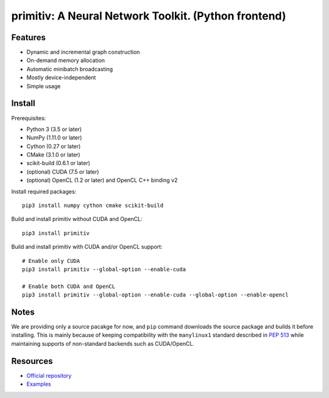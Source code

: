 primitiv: A Neural Network Toolkit. (Python frontend)
=====================================================


Features
--------

- Dynamic and incremental graph construction
- On-demand memory allocation
- Automatic minibatch broadcasting
- Mostly device-independent
- Simple usage


Install
-------

Prerequisites:

- Python 3 (3.5 or later)
- NumPy (1.11.0 or later)
- Cython (0.27 or later)
- CMake (3.1.0 or later)
- scikit-build (0.6.1 or later)
- (optional) CUDA (7.5 or later)
- (optional) OpenCL (1.2 or later) and OpenCL C++ binding v2

Install required packages::

    pip3 install numpy cython cmake scikit-build

Build and install primitiv without CUDA and OpenCL::

    pip3 install primitiv

Build and install primitiv with CUDA and/or OpenCL support::

    # Enable only CUDA
    pip3 install primitiv --global-option --enable-cuda

    # Enable both CUDA and OpenCL
    pip3 install primitiv --global-option --enable-cuda --global-option --enable-opencl


Notes
-----

We are providing only a source pacakge for now, and ``pip`` command
downloads the source package and builds it before installing.
This is mainly because of keeping compatibility with the ``manylinux1`` standard
described in `PEP 513 <https://www.python.org/dev/peps/pep-0513/>`_
while maintaining supports of non-standard backends such as CUDA/OpenCL.


Resources
---------

* `Official repository <https://github.com/primitiv/primitiv-python>`_
* `Examples <https://github.com/primitiv/primitiv-python/tree/develop/examples>`_
